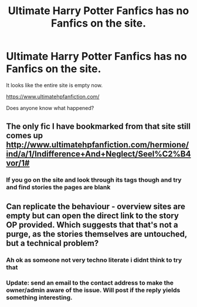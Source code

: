 #+TITLE: Ultimate Harry Potter Fanfics has no Fanfics on the site.

* Ultimate Harry Potter Fanfics has no Fanfics on the site.
:PROPERTIES:
:Author: flingerdinger
:Score: 19
:DateUnix: 1560204412.0
:DateShort: 2019-Jun-11
:FlairText: Misc
:END:
It looks like the entire site is empty now.

[[https://www.ultimatehpfanfiction.com/]]

Does anyone know what happened?


** The only fic I have bookmarked from that site still comes up [[http://www.ultimatehpfanfiction.com/hermione/ind/a/1/Indifference+And+Neglect/Seel%C2%B4vor/1#]]
:PROPERTIES:
:Author: drmdub
:Score: 3
:DateUnix: 1560218517.0
:DateShort: 2019-Jun-11
:END:

*** If you go on the site and look through its tags though and try and find stories the pages are blank
:PROPERTIES:
:Author: flingerdinger
:Score: 2
:DateUnix: 1560218581.0
:DateShort: 2019-Jun-11
:END:


** Can replicate the behaviour - overview sites are empty but can open the direct link to the story OP provided. Which suggests that that's not a purge, as the stories themselves are untouched, but a technical problem?
:PROPERTIES:
:Author: GentleFoxes
:Score: 1
:DateUnix: 1560226718.0
:DateShort: 2019-Jun-11
:END:

*** Ah ok as someone not very techno literate i didnt think to try that
:PROPERTIES:
:Author: flingerdinger
:Score: 1
:DateUnix: 1560226750.0
:DateShort: 2019-Jun-11
:END:


*** Update: send an email to the contact address to make the owner/admin aware of the issue. Will post if the reply yields something interesting.
:PROPERTIES:
:Author: GentleFoxes
:Score: 1
:DateUnix: 1560227354.0
:DateShort: 2019-Jun-11
:END:
